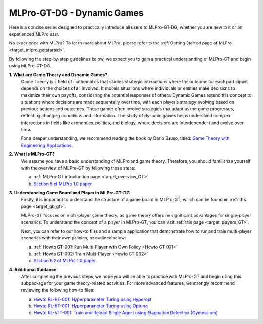 MLPro-GT-DG - Dynamic Games
---------------------------

Here is a concise series designed to practically introduce all users to MLPro-GT-DG, whether you are new to it or an experienced MLPro user.

No experience with MLPro? To learn more about MLPro, please refer to the :ref:`Getting Started page of MLPro <target_mlpro_getstarted>`.

By following the step-by-step guidelines below, we expect you to gain a practical understanding of MLPro-GT and begin using MLPro-GT-DG.

**1. What are Game Theory and Dynamic Games?**
   Game Theory is a field of mathematics that studies strategic interactions where the outcome for each participant depends on the choices of all involved.
   It models situations where individuals or entities make decisions to maximize their own payoffs, considering the potential responses of others.
   Dynamic Games extend this concept to situations where decisions are made sequentially over time, with each player’s strategy evolving based on previous actions and outcomes.
   These games often involve strategies that adapt as the game progresses, reflecting changing conditions and information.
   The study of dynamic games helps understand complex interactions in fields like economics, politics, and biology, where decisions are interdependent and evolve over time.
   
   For a deeper understanding, we recommend reading the book by Dario Bauso, titled: `Game Theory with Engineering Applications <https://dl.acm.org/doi/10.5555/2948750>`_.

**2. What is MLPro-GT?**
   We assume you have a basic understanding of MLPro and game theory.
   Therefore, you should familiarize yourself with the overview of MLPro-GT by following these steps:

   (a) :ref:`MLPro-GT introduction page <target_overview_GT>`

   (b) `Section 5 of MLPro 1.0 paper <https://doi.org/10.1016/j.mlwa.2022.100341>`_

**3. Understanding Game Board and Player in MLPro-GT-DG**
   Firstly, it is important to understand the structure of a game board in MLPro-GT, which can be found on :ref:`this page <target_gb_gt>`.

   MLPro-GT focuses on multi-player game theory, as game theory offers no significant advantages for single-player scenarios.
   To understand the concept of a player in MLPro-GT, you can visit :ref:`this page <target_players_GT>`.

   Next, you can refer to our how-to files and a sample application that demonstrate how to run and train multi-player scenarios with their own policies, as outlined below:

   (a) :ref:`Howto GT-001: Run Multi-Player with Own Policy <Howto GT 001>`

   (b) :ref:`Howto GT-002: Train Multi-Player <Howto GT 002>`

   (c) `Section 6.2 of MLPro 1.0 paper <https://doi.org/10.1016/j.mlwa.2022.100341>`_

**4. Additional Guidance**
   After completing the previous steps, we hope you will be able to practice with MLPro-GT and begin using this subpackage for your game theory-related activities.
   For more advanced features, we strongly recommend reviewing the following how-to files:

   (a) `Howto RL-HT-001: Hyperparameter Tuning using Hyperopt <https://mlpro-int-hyperopt.readthedocs.io/en/latest/content/01_examples_pool/howto.rl.ht.001.html>`_

   (b) `Howto RL-HT-001: Hyperparameter Tuning using Optuna <https://mlpro-int-optuna.readthedocs.io/en/latest/content/01_examples_pool/howto.rl.ht.002.html>`_

   (c) `Howto RL-ATT-001: Train and Reload Single Agent using Stagnation Detection (Gymnasium) <https://mlpro-int-sb3.readthedocs.io/en/latest/content/01_example_pool/03_howtos_att/howto_rl_att_001_train_and_reload_single_agent_gym_sd.html>`_
